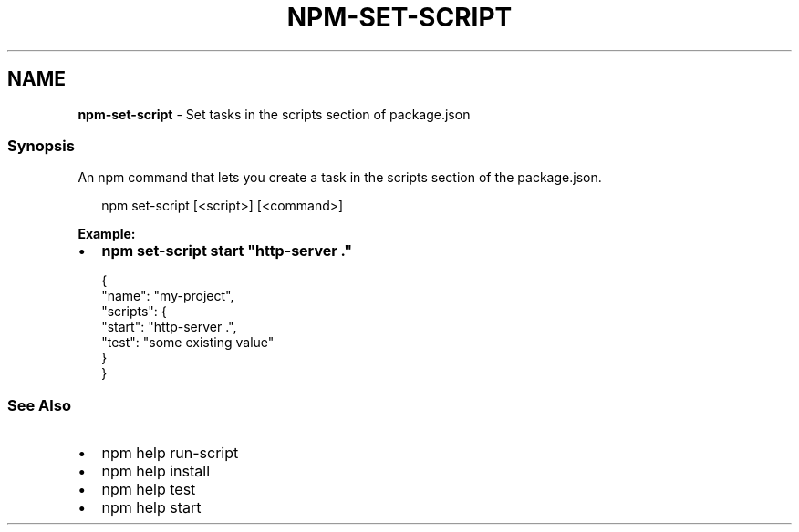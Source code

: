 .TH "NPM\-SET\-SCRIPT" "1" "December 2020" "" ""
.SH "NAME"
\fBnpm-set-script\fR \- Set tasks in the scripts section of package\.json
.SS Synopsis
.P
An npm command that lets you create a task in the scripts section of the package\.json\.
.P
.RS 2
.nf
npm set\-script [<script>] [<command>]
.fi
.RE
.P
\fBExample:\fR
.RS 0
.IP \(bu 2
\fBnpm set\-script start "http\-server \."\fP

.RE
.P
.RS 2
.nf
{
  "name": "my\-project",
  "scripts": {
    "start": "http\-server \.",
    "test": "some existing value"
  }
}
.fi
.RE
.SS See Also
.RS 0
.IP \(bu 2
npm help run\-script
.IP \(bu 2
npm help install
.IP \(bu 2
npm help test
.IP \(bu 2
npm help start

.RE
